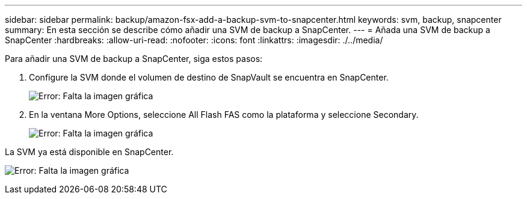 ---
sidebar: sidebar 
permalink: backup/amazon-fsx-add-a-backup-svm-to-snapcenter.html 
keywords: svm, backup, snapcenter 
summary: En esta sección se describe cómo añadir una SVM de backup a SnapCenter. 
---
= Añada una SVM de backup a SnapCenter
:hardbreaks:
:allow-uri-read: 
:nofooter: 
:icons: font
:linkattrs: 
:imagesdir: ./../media/


[role="lead"]
Para añadir una SVM de backup a SnapCenter, siga estos pasos:

. Configure la SVM donde el volumen de destino de SnapVault se encuentra en SnapCenter.
+
image:amazon-fsx-image76.png["Error: Falta la imagen gráfica"]

. En la ventana More Options, seleccione All Flash FAS como la plataforma y seleccione Secondary.
+
image:amazon-fsx-image77.png["Error: Falta la imagen gráfica"]



La SVM ya está disponible en SnapCenter.

image:amazon-fsx-image78.png["Error: Falta la imagen gráfica"]
